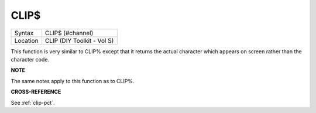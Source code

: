 ..  _clip-dlr:

CLIP$
=====

+----------+-------------------------------------------------------------------+
| Syntax   |  CLIP$ (#channel)                                                 |
+----------+-------------------------------------------------------------------+
| Location |  CLIP (DIY Toolkit - Vol S)                                       |
+----------+-------------------------------------------------------------------+

This function is very similar to CLIP% except that it returns the actual
character which appears on screen rather than the character code.

**NOTE**

The same notes apply to this function as to CLIP%.

**CROSS-REFERENCE**

See :ref:`clip-pct`.


